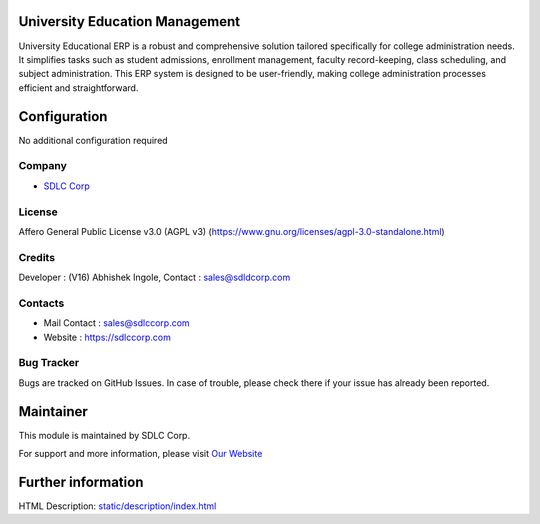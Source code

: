 .. image:: https://img.shields.io/badge/license-AGPL--3-blue.svg
    :target: https://www.gnu.org/licenses/agpl-3.0-standalone.html
    :alt: License: AGPL-3

University Education Management
===============================
University Educational ERP is a robust and comprehensive solution tailored specifically for college administration needs. It simplifies tasks such as student admissions, enrollment management, faculty record-keeping, class scheduling, and subject administration. This ERP system is designed to be user-friendly, making college administration processes efficient and straightforward.

Configuration
=============
No additional configuration required

Company
-------
* `SDLC Corp <https://sdlccorp.com/>`__

License
-------
Affero General Public License v3.0 (AGPL v3)
(https://www.gnu.org/licenses/agpl-3.0-standalone.html)

Credits
------
Developer : (V16) Abhishek Ingole, Contact : sales@sdldcorp.com

Contacts
--------
* Mail Contact : sales@sdlccorp.com
* Website : https://sdlccorp.com

Bug Tracker
-----------
Bugs are tracked on GitHub Issues. In case of trouble, please check there if
your issue has already been reported.

Maintainer
==========

This module is maintained by SDLC Corp.

For support and more information, please visit `Our Website <https://sdlccorp.com/>`__

Further information
===================
HTML Description: `<static/description/index.html>`__
